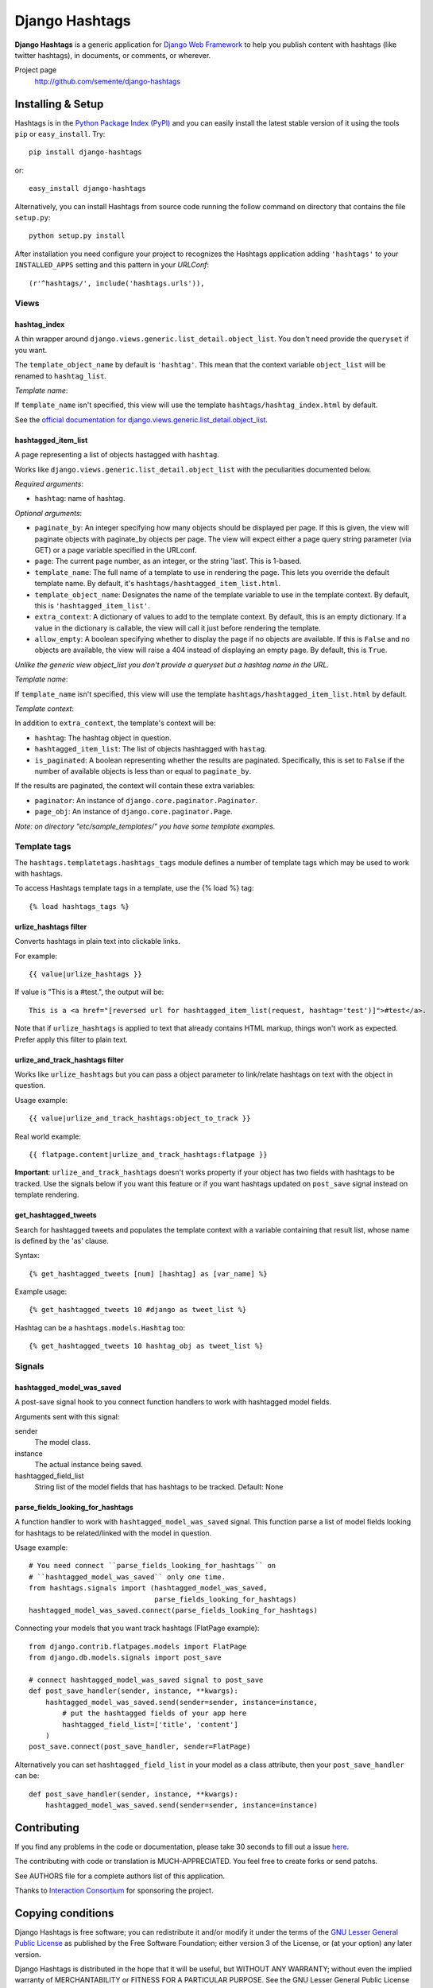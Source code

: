 ===============
Django Hashtags
===============

**Django Hashtags** is a generic application for `Django Web Framework`_ to
help you publish content with hashtags (like twitter hashtags), in documents,
or comments, or wherever.

Project page
    http://github.com/semente/django-hashtags

.. _`Django Web Framework`: http://www.djangoproject.com


Installing & Setup
==================

Hashtags is in the `Python Package Index (PyPI)`_ and you can easily install
the latest stable version of it using the tools ``pip`` or
``easy_install``. Try::

  pip install django-hashtags

or::

  easy_install django-hashtags

.. _`Python Package Index (PyPI)`: http://pypi.python.org


Alternatively, you can install Hashtags from source code running the follow
command on directory that contains the file ``setup.py``::

  python setup.py install

After installation you need configure your project to recognizes the Hashtags
application adding ``'hashtags'`` to your ``INSTALLED_APPS`` setting and this
pattern in your *URLConf*::

  (r'^hashtags/', include('hashtags.urls')),


Views
-----

hashtag_index
`````````````
A thin wrapper around ``django.views.generic.list_detail.object_list``.
You don't need provide the ``queryset`` if you want.

The ``template_object_name`` by default is ``'hashtag'``. This mean that the
context variable ``object_list`` will be renamed to ``hashtag_list``.

*Template name*:

If ``template_name`` isn't specified, this view will use the template
``hashtags/hashtag_index.html`` by default.


See the `official documentation for
django.views.generic.list_detail.object_list
<http://docs.djangoproject.com/en/1.1/ref/generic-views/#django-views-generic-list-detail-object-list>`_.


hashtagged_item_list
````````````````````
A page representing a list of objects hastagged with ``hashtag``.

Works like ``django.views.generic.list_detail.object_list`` with the
peculiarities documented below.

*Required arguments*:

* ``hashtag``: name of hashtag.

*Optional arguments*:

* ``paginate_by``: An integer specifying how many objects should be displayed
  per page. If this is given, the view will paginate objects with paginate_by
  objects per page. The view will expect either a page query string parameter
  (via GET) or a page variable specified in the URLconf.

* ``page``: The current page number, as an integer, or the string 'last'. This
  is 1-based.

* ``template_name``: The full name of a template to use in rendering the
  page. This lets you override the default template name. By default, it's
  ``hashtags/hashtagged_item_list.html``.

* ``template_object_name``: Designates the name of the template variable to use
  in the template context. By default, this is ``'hashtagged_item_list'``.

* ``extra_context``: A dictionary of values to add to the template context. By
  default, this is an empty dictionary. If a value in the dictionary is
  callable, the view will call it just before rendering the template.

* ``allow_empty``: A boolean specifying whether to display the page if no
  objects are available. If this is ``False`` and no objects are available, the
  view will raise a 404 instead of displaying an empty page. By default, this
  is ``True``.

*Unlike the generic view object_list you don't provide a queryset but a hashtag
name in the URL.*

*Template name*:

If ``template_name`` isn't specified, this view will use the template
``hashtags/hashtagged_item_list.html`` by default.

*Template context*:

In addition to ``extra_context``, the template's context will be:

* ``hashtag``: The hashtag object in question.

* ``hashtagged_item_list``: The list of objects hashtagged with ``hastag``.

* ``is_paginated``: A boolean representing whether the results are
  paginated. Specifically, this is set to ``False`` if the number of available
  objects is less than or equal to ``paginate_by``.

If the results are paginated, the context will contain these extra variables:

* ``paginator``: An instance of ``django.core.paginator.Paginator``.

* ``page_obj``: An instance of ``django.core.paginator.Page``.


*Note: on directory "etc/sample_templates/" you have some template examples.*


Template tags
-------------

The ``hashtags.templatetags.hashtags_tags`` module defines a number of template
tags which may be used to work with hashtags.

To access Hashtags template tags in a template, use the {% load %}
tag::

    {% load hashtags_tags %}

urlize_hashtags filter
``````````````````````

Converts hashtags in plain text into clickable links.

For example::

    {{ value|urlize_hashtags }}

If value is "This is a #test.", the output will be::

    This is a <a href="[reversed url for hashtagged_item_list(request, hashtag='test')]">#test</a>.

Note that if ``urlize_hashtags`` is applied to text that already contains HTML
markup, things won't work as expected. Prefer apply this filter to plain text.

urlize_and_track_hashtags filter
````````````````````````````````

Works like ``urlize_hashtags`` but you can pass a object parameter to
link/relate hashtags on text with the object in question.

Usage example::

    {{ value|urlize_and_track_hashtags:object_to_track }}

Real world example::

    {{ flatpage.content|urlize_and_track_hashtags:flatpage }}

**Important**: ``urlize_and_track_hashtags`` doesn't works property if your
object has two fields with hashtags to be tracked. Use the signals below if you
want this feature or if you want hashtags updated on ``post_save`` signal
instead on template rendering.

get_hashtagged_tweets
`````````````````````

Search for hashtagged tweets and populates the template context with a variable
containing that result list, whose name is defined by the 'as' clause.

Syntax::

    {% get_hashtagged_tweets [num] [hashtag] as [var_name] %}

Example usage::

    {% get_hashtagged_tweets 10 #django as tweet_list %}

Hashtag can be a ``hashtags.models.Hashtag`` too::

    {% get_hashtagged_tweets 10 hashtag_obj as tweet_list %}


Signals
-------

hashtagged_model_was_saved
``````````````````````````

A post-save signal hook to you connect function handlers to work with
hashtagged model fields.

Arguments sent with this signal:

sender
    The model class.
instance
    The actual instance being saved.
hashtagged_field_list
    String list of the model fields that has hashtags to be tracked.
    Default: None

parse_fields_looking_for_hashtags
`````````````````````````````````

A function handler to work with ``hashtagged_model_was_saved`` signal. This
function parse a list of model fields looking for hashtags to be related/linked
with the model in question.

Usage example::

    # You need connect ``parse_fields_looking_for_hashtags`` on
    # ``hashtagged_model_was_saved`` only one time.
    from hashtags.signals import (hashtagged_model_was_saved,
                                  parse_fields_looking_for_hashtags)
    hashtagged_model_was_saved.connect(parse_fields_looking_for_hashtags)

Connecting your models that you want track hashtags (FlatPage example)::

    from django.contrib.flatpages.models import FlatPage
    from django.db.models.signals import post_save

    # connect hashtagged_model_was_saved signal to post_save
    def post_save_handler(sender, instance, **kwargs):
        hashtagged_model_was_saved.send(sender=sender, instance=instance,
            # put the hashtagged fields of your app here
            hashtagged_field_list=['title', 'content']
        )
    post_save.connect(post_save_handler, sender=FlatPage)

Alternatively you can set ``hashtagged_field_list`` in your model as a
class attribute, then your ``post_save_handler`` can be::

    def post_save_handler(sender, instance, **kwargs):
        hashtagged_model_was_saved.send(sender=sender, instance=instance)


Contributing
============

If you find any problems in the code or documentation, please take 30 seconds
to fill out a issue `here <http://github.com/semente/django-hashtags/issues>`_.

The contributing with code or translation is MUCH-APPRECIATED. You feel free to
create forks or send patchs.

See AUTHORS file for a complete authors list of this application.

Thanks to `Interaction Consortium <http://interactionconsortium.com/>`_ for
sponsoring the project.


Copying conditions
==================

Django Hashtags is free software; you can redistribute it and/or modify it
under the terms of the `GNU Lesser General Public License`_ as published by the
Free Software Foundation; either version 3 of the License, or (at your option)
any later version.

Django Hashtags is distributed in the hope that it will be useful, but WITHOUT
ANY WARRANTY; without even the implied warranty of MERCHANTABILITY or FITNESS
FOR A PARTICULAR PURPOSE. See the GNU Lesser General Public License for more
details.

You should have received a copy of the GNU Lesser General Public License along
with this program; see the file COPYING.LESSER. If not, see
http://www.gnu.org/licenses/.

.. _`GNU Lesser General Public License`: http://www.gnu.org/licenses/lgpl-3.0-standalone.html
